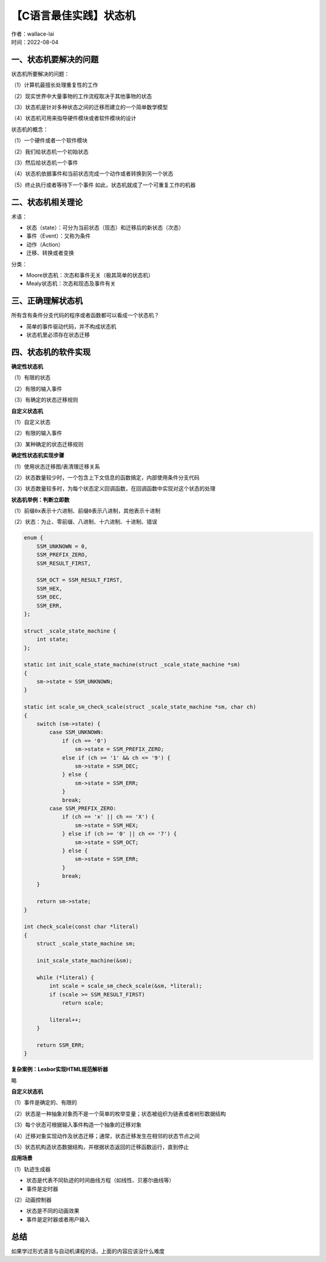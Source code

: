 【C语言最佳实践】状态机
===============================
| 作者：wallace-lai
| 时间：2022-08-04

一、状态机要解决的问题
-------------------------------

状态机所要解决的问题：

（1）计算机最擅长处理重复性的工作

（2）现实世界中大量事物的工作流程取决于其他事物的状态

（3）状态机是针对多种状态之间的迁移而建立的一个简单数学模型

（4）状态机可用来指导硬件模块或者软件模块的设计

状态机的概念：

（1）一个硬件或者一个软件模块

（2）我们给状态机一个初始状态

（3）然后给状态机一个事件

（4）状态机依据事件和当前状态完成一个动作或者转换到另一个状态

（5）终止执行或者等待下一个事件 如此，状态机就成了一个可重复工作的机器

二、状态机相关理论
-------------------------------

术语：

- 状态（state）：可分为当前状态（现态）和迁移后的新状态（次态）

- 事件（Event）：又称为条件

- 动作（Action） 

- 迁移、转换或者变换

分类：

- Moore状态机：次态和事件无关（极其简单的状态机）

- Mealy状态机：次态和现态及事件有关

三、正确理解状态机
-------------------------------

所有含有条件分支代码的程序或者函数都可以看成一个状态机？

- 简单的事件驱动代码，并不构成状态机 

- 状态机里必须存在状态迁移

四、状态机的软件实现
-------------------------------

**确定性状态机**

（1）有限的状态

（2）有限的输入事件

（3）有确定的状态迁移规则

**自定义状态机**

（1）自定义状态

（2）有限的输入事件

（3）某种确定的状态迁移规则

**确定性状态机实现步骤**

（1）使用状态迁移图/表清理迁移关系

（2）状态数量较少时，一个包含上下文信息的函数搞定，内部使用条件分支代码

（3）状态数量较多时，为每个状态定义回调函数，在回调函数中实现对这个状态的处理

**状态机举例：判断立即数**

（1）前缀\ ``0x``\ 表示十六进制、前缀\ ``0``\ 表示八进制，其他表示十进制

（2）状态：为止、零前缀、八进制、十六进制、十进制、错误

.. code:: c

   enum {
       SSM_UNKNOWN = 0,
       SSM_PREFIX_ZERO,
       SSM_RESULT_FIRST,

       SSM_OCT = SSM_RESULT_FIRST,
       SSM_HEX,
       SSM_DEC,
       SSM_ERR,
   };

   struct _scale_state_machine {
       int state;
   };

   static int init_scale_state_machine(struct _scale_state_machine *sm)
   {
       sm->state = SSM_UNKNOWN;
   }

   static int scale_sm_check_scale(struct _scale_state_machine *sm, char ch)
   {
       switch (sm->state) {
           case SSM_UNKNOWN:
               if (ch == '0')
                   sm->state = SSM_PREFIX_ZERO;
               else if (ch >= '1' && ch <= '9') {
                   sm->state = SSM_DEC;
               } else {
                   sm->state = SSM_ERR;
               }
               break;
           case SSM_PREFIX_ZERO:
               if (ch == 'x' || ch == 'X') {
                   sm->state = SSM_HEX;
               } else if (ch >= '0' || ch <= '7') {
                   sm->state = SSM_OCT;
               } else {
                   sm->state = SSM_ERR;
               }
               break;
       }

       return sm->state;
   }

   int check_scale(const char *literal)
   {
       struct _scale_state_machine sm;

       init_scale_state_machine(&sm);

       while (*literal) {
           int scale = scale_sm_check_scale(&sm, *literal);
           if (scale >= SSM_RESULT_FIRST)
               return scale;
           
           literal++;
       }

       return SSM_ERR;
   }

**复杂案例：Lexbor实现HTML规范解析器**

略

**自定义状态机**

（1）事件是确定的、有限的

（2）状态是一种抽象对象而不是一个简单的枚举变量；状态被组织为链表或者树形数据结构

（3）每个状态可根据输入事件构造一个抽象的迁移对象

（4）迁移对象实现动作及状态迁移；通常，状态迁移发生在相邻的状态节点之间

（5）状态机构造状态数据结构，并根据状态返回的迁移函数运行，直到停止

**应用场景**

（1）轨迹生成器

- 状态是代表不同轨迹的时间曲线方程（如线性、贝塞尔曲线等） 

- 事件是定时器

（2）动画控制器 

- 状态是不同的动画效果 

- 事件是定时器或者用户输入

总结
-------------------------------

如果学过形式语言与自动机课程的话，上面的内容应该没什么难度
